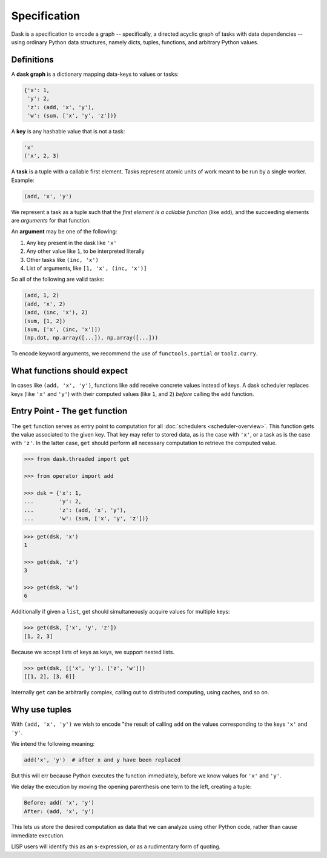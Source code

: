 Specification
=============

Dask is a specification to encode a graph -- specifically, a directed 
acyclic graph of tasks with data dependencies -- using ordinary Python data 
structures, namely dicts, tuples, functions, and arbitrary Python
values. 


Definitions
-----------

A **dask graph** is a dictionary mapping data-keys to values or tasks:

.. code-block:: python

   {'x': 1,
    'y': 2,
    'z': (add, 'x', 'y'),
    'w': (sum, ['x', 'y', 'z'])}

A **key** is any hashable value that is not a task:

.. code-block:: python

   'x'
   ('x', 2, 3)

A **task** is a tuple with a callable first element.  Tasks represent atomic
units of work meant to be run by a single worker. Example: 

.. code-block:: python

   (add, 'x', 'y')

We represent a task as a tuple such that the *first element is a callable
function* (like ``add``), and the succeeding elements are *arguments* for that
function.

An **argument** may be one of the following:

1.  Any key present in the dask like ``'x'``
2.  Any other value like ``1``, to be interpreted literally
3.  Other tasks like ``(inc, 'x')``
4.  List of arguments, like ``[1, 'x', (inc, 'x')]``

So all of the following are valid tasks:

.. code-block:: python

   (add, 1, 2)
   (add, 'x', 2)
   (add, (inc, 'x'), 2)
   (sum, [1, 2])
   (sum, ['x', (inc, 'x')])
   (np.dot, np.array([...]), np.array([...]))

To encode keyword arguments, we recommend the use of ``functools.partial`` or
``toolz.curry``.


What functions should expect
----------------------------

In cases like ``(add, 'x', 'y')``, functions like ``add`` receive concrete
values instead of keys.  A dask scheduler replaces keys (like ``'x'`` and ``'y'``) with
their computed values (like ``1``, and ``2``) *before* calling the ``add`` function.


Entry Point - The ``get`` function
----------------------------------

The ``get`` function serves as entry point to computation for all
:doc:`schedulers <scheduler-overview>`.  This function gets the value
associated to the given key.  That key may refer to stored data, as is the case
with ``'x'``, or a task as is the case with ``'z'``.  In the latter case,
``get`` should perform all necessary computation to retrieve the computed
value.

.. _scheduler: scheduler-overview.rst

.. code-block:: python

   >>> from dask.threaded import get

   >>> from operator import add

   >>> dsk = {'x': 1,
   ...        'y': 2,
   ...        'z': (add, 'x', 'y'),
   ...        'w': (sum, ['x', 'y', 'z'])}

.. code-block:: python

   >>> get(dsk, 'x')
   1

   >>> get(dsk, 'z')
   3

   >>> get(dsk, 'w')
   6

Additionally if given a ``list``, get should simultaneously acquire values for
multiple keys:

.. code-block:: python

   >>> get(dsk, ['x', 'y', 'z'])
   [1, 2, 3]

Because we accept lists of keys as keys, we support nested lists.

.. code-block:: python

   >>> get(dsk, [['x', 'y'], ['z', 'w']])
   [[1, 2], [3, 6]]

Internally ``get`` can be arbitrarily complex, calling out to distributed
computing, using caches, and so on.


Why use tuples
--------------

With ``(add, 'x', 'y')`` we wish to encode "the result of calling ``add`` on
the values corresponding to the keys ``'x'`` and ``'y'``.

We intend the following meaning:

.. code-block:: python

   add('x', 'y')  # after x and y have been replaced

But this will err because Python executes the function immediately,
before we know values for ``'x'`` and ``'y'``.

We delay the execution by moving the opening parenthesis one term to the left,
creating a tuple:

.. code::

    Before: add( 'x', 'y')
    After: (add, 'x', 'y')

This lets us store the desired computation as data that we can analyze using
other Python code, rather than cause immediate execution.

LISP users will identify this as an s-expression, or as a rudimentary form of
quoting.
